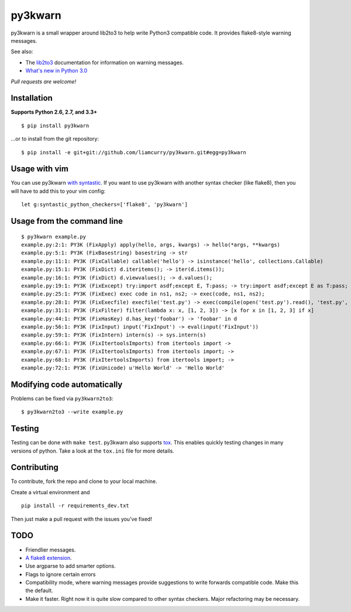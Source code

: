 ========
py3kwarn
========

.. image:: https://travis-ci.org/liamcurry/py3kwarn.png?branch=master
    :target: https://travis-ci.org/liamcurry/py3kwarn
    :alt: Build status

.. image:: https://coveralls.io/repos/liamcurry/py3kwarn/badge.png?branch=master
    :target: https://coveralls.io/r/liamcurry/py3kwarn
    :alt: Test coverage status

py3kwarn is a small wrapper around lib2to3 to help write Python3 compatible
code. It provides flake8-style warning messages.

See also:

- The lib2to3_ documentation for information on warning messages.
- `What's new in Python 3.0`_

*Pull requests are welcome!*

Installation
------------

**Supports Python 2.6, 2.7, and 3.3+**

::

    $ pip install py3kwarn

...or to install from the git repository::

    $ pip install -e git+git://github.com/liamcurry/py3kwarn.git#egg=py3kwarn

Usage with vim
--------------

You can use py3kwarn `with syntastic`_. If you want to use py3kwarn with
another syntax checker (like flake8), then you will have to add this to your
vim config::

    let g:syntastic_python_checkers=['flake8', 'py3kwarn']

Usage from the command line
---------------------------

::

    $ py3kwarn example.py
    example.py:2:1: PY3K (FixApply) apply(hello, args, kwargs) -> hello(*args, **kwargs)
    example.py:5:1: PY3K (FixBasestring) basestring -> str
    example.py:11:1: PY3K (FixCallable) callable('hello') -> isinstance('hello', collections.Callable)
    example.py:15:1: PY3K (FixDict) d.iteritems(); -> iter(d.items());
    example.py:16:1: PY3K (FixDict) d.viewvalues(); -> d.values();
    example.py:19:1: PY3K (FixExcept) try:import asdf;except E, T:pass; -> try:import asdf;except E as T:pass;
    example.py:25:1: PY3K (FixExec) exec code in ns1, ns2; -> exec(code, ns1, ns2);
    example.py:28:1: PY3K (FixExecfile) execfile('test.py') -> exec(compile(open('test.py').read(), 'test.py', 'exec'))
    example.py:31:1: PY3K (FixFilter) filter(lambda x: x, [1, 2, 3]) -> [x for x in [1, 2, 3] if x]
    example.py:44:1: PY3K (FixHasKey) d.has_key('foobar') -> 'foobar' in d
    example.py:56:1: PY3K (FixInput) input('FixInput') -> eval(input('FixInput'))
    example.py:59:1: PY3K (FixIntern) intern(s) -> sys.intern(s)
    example.py:66:1: PY3K (FixItertoolsImports) from itertools import ->
    example.py:67:1: PY3K (FixItertoolsImports) from itertools import; ->
    example.py:68:1: PY3K (FixItertoolsImports) from itertools import; ->
    example.py:72:1: PY3K (FixUnicode) u'Hello World' -> 'Hello World'

Modifying code automatically
----------------------------

Problems can be fixed via ``py3kwarn2to3``::

    $ py3kwarn2to3 --write example.py

Testing
-------

Testing can be done with ``make test``. py3kwarn also supports `tox`_. This
enables quickly testing changes in many versions of python. Take a look at the
``tox.ini`` file for more details.

Contributing
------------

To contribute, fork the repo and clone to your local machine.

Create a virtual environment and ::

    pip install -r requirements_dev.txt

Then just make a pull request with the issues you've fixed!

TODO
----

- Friendlier messages.
- `A flake8 extension`_.
- Use argparse to add smarter options.
- Flags to ignore certain errors
- Compatibility mode, where warning messages provide suggestions to write
  forwards compatible code. Make this the default.
- Make it faster. Right now it is quite slow compared to other syntax checkers.
  Major refactoring may be necessary.


.. _What's new in Python 3.0: http://docs.python.org/3/whatsnew/3.0.html
.. _with syntastic: https://github.com/scrooloose/syntastic/blob/master/syntax_checkers/python/py3kwarn.vim
.. _A flake8 extension: http://flake8.readthedocs.org/en/latest/extensions.html
.. _lib2to3: http://docs.python.org/2.6/library/2to3.html#fixers
.. _tox: http://tox.readthedocs.org/en/latest/
